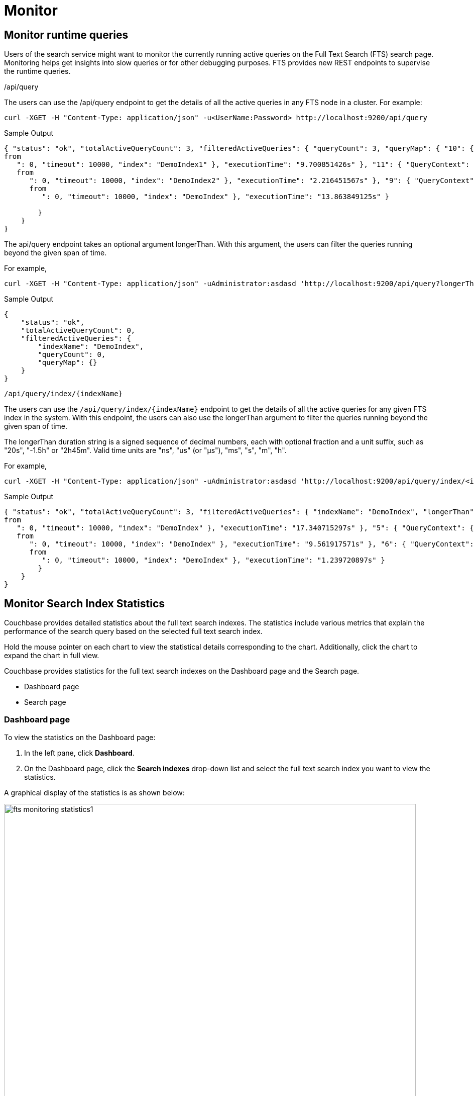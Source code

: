 = Monitor 

== Monitor runtime queries

Users of the search service might want to monitor the currently running active queries on the Full Text Search (FTS) search page. Monitoring helps get insights into slow queries or for other debugging purposes.
FTS provides new REST endpoints to supervise the runtime queries.

/api/query

The users can use the /api/query endpoint to get the details of all the active queries in any FTS node in a cluster.
For example:

[source,shell]
---- 
curl -XGET -H "Content-Type: application/json" -u<UserName:Password> http://localhost:9200/api/query
----

.Sample Output
[source,json]
----
{ "status": "ok", "totalActiveQueryCount": 3, "filteredActiveQueries": { "queryCount": 3, "queryMap": { "10": { "QueryContext": { "query": { "query": "american" }, "size": 10, "
from
   ": 0, "timeout": 10000, "index": "DemoIndex1" }, "executionTime": "9.700851426s" }, "11": { "QueryContext": { "query": { "query": "russian" }, "size": 10, "
   from
      ": 0, "timeout": 10000, "index": "DemoIndex2" }, "executionTime": "2.216451567s" }, "9": { "QueryContext": { "query": { "query": "german" }, "size": 10, "
      from
         ": 0, "timeout": 10000, "index": "DemoIndex" }, "executionTime": "13.863849125s" } 
         
        }
    } 
}
----

The api/query endpoint takes an optional argument longerThan. With this argument, the users can filter the queries running beyond the given span of time.

For example, 

[source,shell]
----
curl -XGET -H "Content-Type: application/json" -uAdministrator:asdasd 'http://localhost:9200/api/query?longerThan=10s'
----

.Sample Output
[source,json]
----
{
    "status": "ok",
    "totalActiveQueryCount": 0,
    "filteredActiveQueries": {
        "indexName": "DemoIndex",
        "queryCount": 0,
        "queryMap": {}
    }
}
----

....
/api/query/index/{indexName}
....

The users can use the `pass:c[/api/query/index/{indexName}]` endpoint to get the details of all the active queries for any given FTS index in the system. With this endpoint, the users can also use the longerThan argument to filter the queries running beyond the given span of time.

The longerThan duration string is a signed sequence of decimal numbers, each with optional fraction and a unit suffix, such as "20s", "-1.5h" or "2h45m".
Valid time units are "ns", "us" (or "µs"), "ms", "s", "m", "h".
 
For example, 

[source,shell]
----
curl -XGET -H "Content-Type: application/json" -uAdministrator:asdasd 'http://localhost:9200/api/query/index/<indexName>?longerThan=1ms
----

.Sample Output
[source,json]
----
{ "status": "ok", "totalActiveQueryCount": 3, "filteredActiveQueries": { "indexName": "DemoIndex", "longerThan": "1s", "queryCount": 3, "queryMap": { "4": { "QueryContext": { "query": { "query": "ipa" }, "size": 10, "
from
   ": 0, "timeout": 10000, "index": "DemoIndex" }, "executionTime": "17.340715297s" }, "5": { "QueryContext": { "query": { "query": "german" }, "size": 10, "
   from
      ": 0, "timeout": 10000, "index": "DemoIndex" }, "executionTime": "9.561917571s" }, "6": { "QueryContext": { "query": { "query": "pale ale" }, "size": 10, "
      from
         ": 0, "timeout": 10000, "index": "DemoIndex" }, "executionTime": "1.239720897s" } 
        } 
    } 
}
----

== Monitor Search Index Statistics

Couchbase provides detailed statistics about the full text search indexes. The statistics include various metrics that explain the performance of the search query based on the selected full text search index.

Hold the mouse pointer on each chart to view the statistical details corresponding to the chart. Additionally, click the chart to expand the chart in full view.

Couchbase provides statistics for the full text search indexes on the Dashboard page and the Search page.

* Dashboard page
* Search page

=== Dashboard page

To view the statistics on the Dashboard page:

1. In the left pane, click *Dashboard*.
2. On the Dashboard page, click the *Search indexes* drop-down list and select the full text search index you want to view the statistics.

A graphical display of the statistics is as shown below:

[#fts_fts_monitoring_statistics1]
image::fts-monitoring statistics1.png[,820,align=left]

The statistics display the following graphical charts for full text search index:
* Search Mutations Remaining: The no. of mutations not yet indexed.

=== Search page

To view the statistics on the Search page:

1. In the left pane, click *Search*.
2. On the Full Text Indexes page, click the full text search *index name* in the Index Name column.
3. Click the *Search Index Stats* drop-down arrow to display the statistics.
4. (Optional) Click the *interval* drop-down list and select the time interval to view the statistics. By default, you can view the statistics for every minute.

A graphical display of the statistics is shown below:

[#fts_fts_monitoring_statistics2]
image::fts-monitoring statistics1.png[,820,align=left] 

The statistics display the following graphical charts:

* Search Query Latency: The average time to run the search query.
* Search Docs: The no. of documents scanned for the search query.
* Search Disk Size: The total disk file size occupied by the fts index
* Search Disk Files: The number of index files on the disk.
* Search Memory Segments: The no. of memory segments in the full text search index across all partitions.
* Search Disk Segments:  The no. of index segments across all partitions resident in the disk.
* Search Mutations Remaining: The no. of mutations not yet indexed.
* Search Partitions: The no. of partitions scanned for the search query.
* Search Partitions Expected: The no. of partitions expected to be scanned for the search query.
* Search Records to Persist: The no. of index records not yet persisted to the disk.
* Search Index Rate: The rate (In Bytes per second) of indexing plain text.
* Search Result Rate: The rate (In Bytes per second) of returning the search result.
* Search Compaction Rate: The rate (In Bytes per second) of compaction of the index segments.
* Search Query Rate: The no. of queries run per second.
* Search Query Error Rate: The no. of queries per second (Including timeouts) that resulted in an error.
* Search Slow Queries: The no. of queries that run slowly (greater than 5 seconds to run) ) per second.
* Search Query Timeout Rate: The no. of queries that timeout per second.
* Term Searchers Start Rate: The no. of term searchers started per second.




